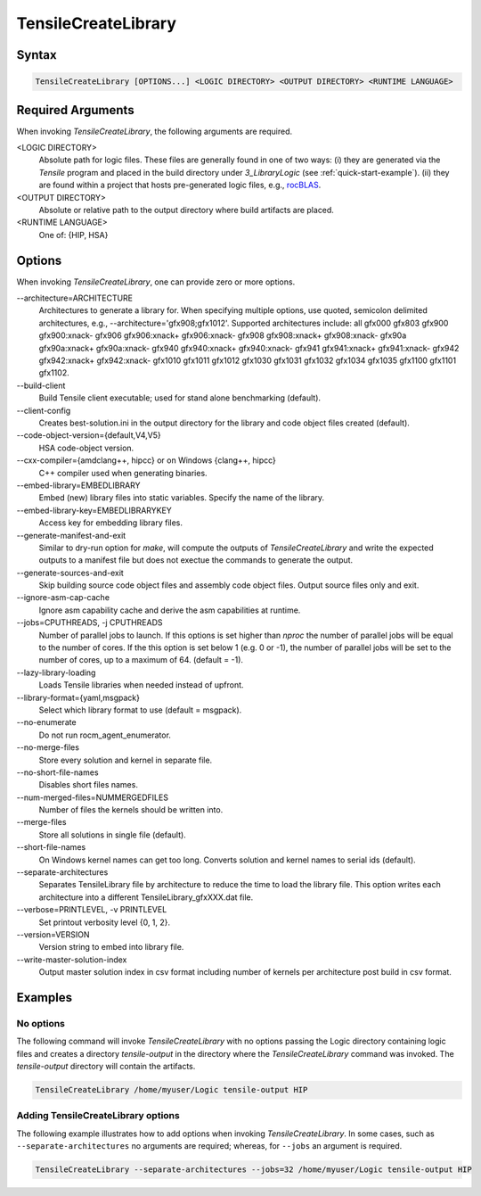 
.. _tensilecreatelibrary-cli-reference:

====================
TensileCreateLibrary
====================

Syntax
------

.. code-block::

    TensileCreateLibrary [OPTIONS...] <LOGIC DIRECTORY> <OUTPUT DIRECTORY> <RUNTIME LANGUAGE>

Required Arguments
------------------

When invoking *TensileCreateLibrary*, the following arguments are required.

\<LOGIC DIRECTORY\>
    Absolute path for logic files. These files are generally found in one of two ways: (i) they are
    generated via the `Tensile` program and placed in the build directory under *3_LibraryLogic* (see :ref:`quick-start-example`).
    (ii) they are found within a project that hosts pre-generated logic files, e.g., `rocBLAS <https://github.com/ROCm/rocBLAS/tree/develop/library/src/blas3/Tensile/Logic>`_.
\<OUTPUT DIRECTORY\>
    Absolute or relative path to the output directory where build artifacts are placed.
\<RUNTIME LANGUAGE\>
    One of: {HIP, HSA}

Options
-------

When invoking *TensileCreateLibrary*, one can provide zero or more options.

\-\-architecture=ARCHITECTURE
    Architectures to generate a library for. When specifying multiple options, use quoted, semicolon delimited 
    architectures, e.g., --architecture='gfx908;gfx1012'.
    Supported architectures include: all gfx000 gfx803 gfx900 gfx900:xnack- gfx906 gfx906:xnack+ gfx906:xnack- gfx908 gfx908:xnack+
    gfx908:xnack- gfx90a gfx90a:xnack+ gfx90a:xnack- gfx940 gfx940:xnack+ gfx940:xnack- gfx941 gfx941:xnack+
    gfx941:xnack- gfx942 gfx942:xnack+ gfx942:xnack- gfx1010 gfx1011 gfx1012 gfx1030 gfx1031 gfx1032 gfx1034 gfx1035
    gfx1100 gfx1101 gfx1102.
\-\-build-client
    Build Tensile client executable; used for stand alone benchmarking (default).
\-\-client-config 
    Creates best-solution.ini in the output directory for the library and code object files created (default).
\-\-code-object-version={default,V4,V5}
    HSA code-object version.
\-\-cxx-compiler={amdclang++, hipcc} or on Windows {clang++, hipcc}
    C++ compiler used when generating binaries.
\-\-embed-library=EMBEDLIBRARY
    Embed (new) library files into static variables. Specify the name of the library.
\-\-embed-library-key=EMBEDLIBRARYKEY
    Access key for embedding library files.
\-\-generate-manifest-and-exit
    Similar to dry-run option for *make*, will compute the outputs
    of *TensileCreateLibrary* and write the expected outputs to a 
    manifest file but does not exectue the commands to generate the 
    output.
\-\-generate-sources-and-exit
    Skip building source code object files and assembly code object files.
    Output source files only and exit. 
\-\-ignore-asm-cap-cache
    Ignore asm capability cache and derive the asm capabilities at runtime.    
\-\-jobs=CPUTHREADS, \-j CPUTHREADS
    Number of parallel jobs to launch. If this options is set higher than *nproc* the number of parallel 
    jobs will be equal to the number of cores. If the this option is set below 1 (e.g. 0 or -1), the number
    of parallel jobs will be set to the number of cores, up to a maximum of 64. (default = -1).    
\-\-lazy-library-loading
    Loads Tensile libraries when needed instead of upfront.
\-\-library-format={yaml,msgpack}
    Select which library format to use (default = msgpack).
\-\-no-enumerate
    Do not run rocm_agent_enumerator.
\-\-no-merge-files
    Store every solution and kernel in separate file.
\-\-no-short-file-names
    Disables short files names.
\-\-num-merged-files=NUMMERGEDFILES
    Number of files the kernels should be written into.
\-\-merge-files
    Store all solutions in single file (default).
\-\-short-file-names
    On Windows kernel names can get too long. 
    Converts solution and kernel names to serial ids (default).
\-\-separate-architectures
    Separates TensileLibrary file by architecture to reduce the time to load the library file.
    This option writes each architecture into a different TensileLibrary_gfxXXX.dat file.
\-\-verbose=PRINTLEVEL, \-v PRINTLEVEL
    Set printout verbosity level {0, 1, 2}.
\-\-version=VERSION
    Version string to embed into library file.
\-\-write-master-solution-index
    Output master solution index in csv format including number 
    of kernels per architecture post build in csv format.

Examples
--------

No options
^^^^^^^^^^

The following command will invoke *TensileCreateLibrary*
with no options passing the Logic directory containing 
logic files and creates a directory *tensile-output* 
in the directory where the *TensileCreateLibrary* 
command was invoked. The *tensile-output* directory
will contain the artifacts.

.. code-block::

    TensileCreateLibrary /home/myuser/Logic tensile-output HIP

Adding TensileCreateLibrary options 
^^^^^^^^^^^^^^^^^^^^^^^^^^^^^^^^^^^

The following example illustrates how to add options when
invoking *TensileCreateLibrary*. In some cases, such as ``--separate-architectures``
no arguments are required; whereas, for ``--jobs`` an argument is required.

.. code-block::

    TensileCreateLibrary --separate-architectures --jobs=32 /home/myuser/Logic tensile-output HIP
